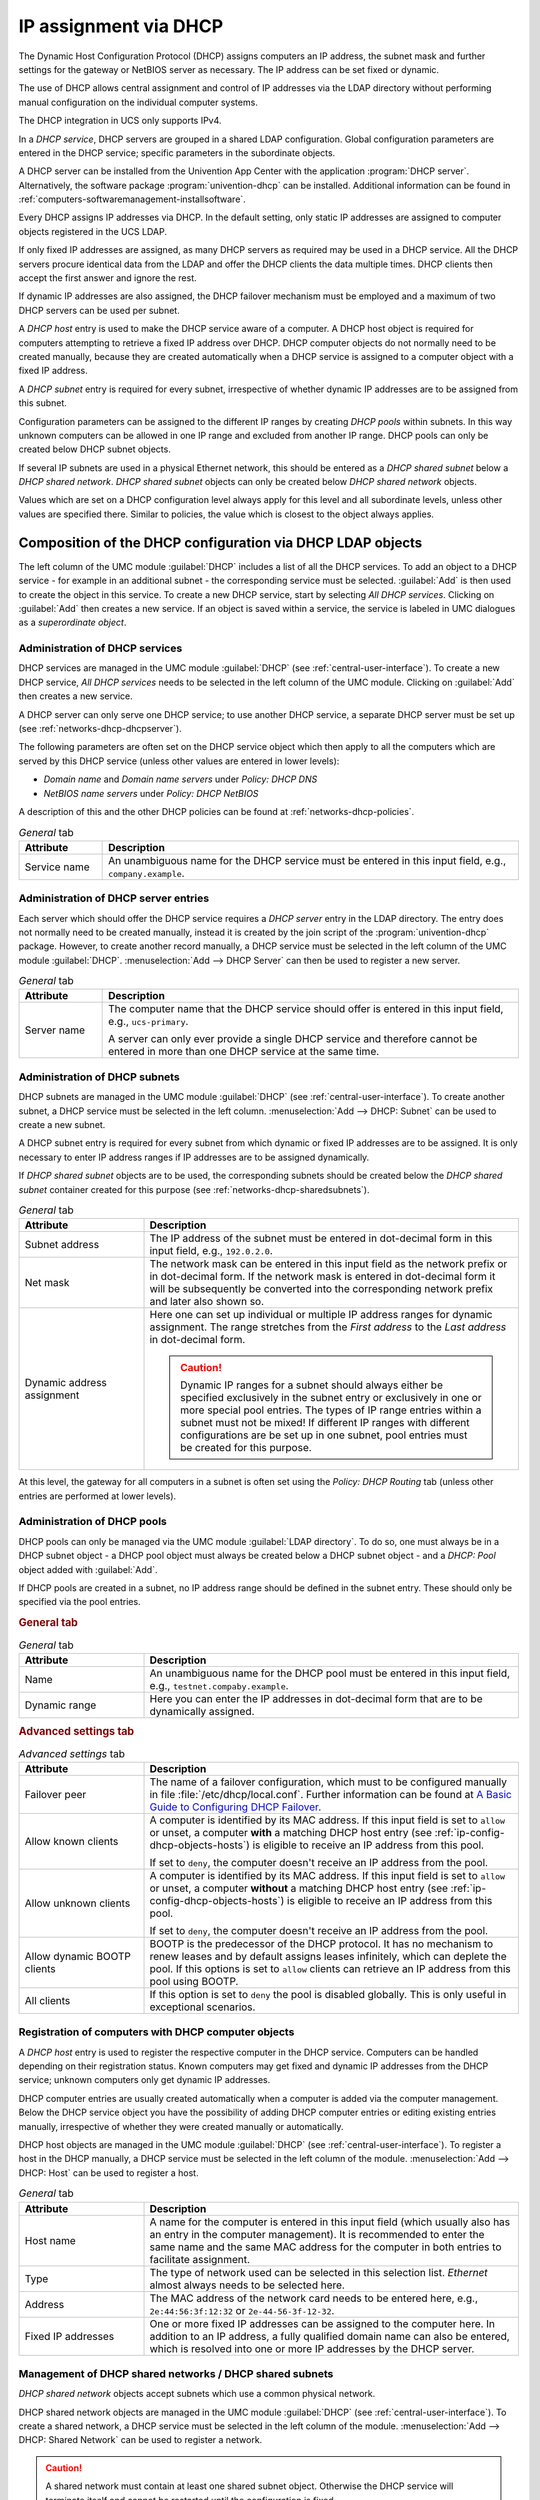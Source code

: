 .. _module-dhcp-dhcp:

IP assignment via DHCP
======================

The Dynamic Host Configuration Protocol (DHCP) assigns computers an IP address,
the subnet mask and further settings for the gateway or NetBIOS server as
necessary. The IP address can be set fixed or dynamic.

The use of DHCP allows central assignment and control of IP addresses via the
LDAP directory without performing manual configuration on the individual
computer systems.

The DHCP integration in UCS only supports IPv4.

In a *DHCP service*, DHCP servers are grouped in a shared LDAP configuration.
Global configuration parameters are entered in the DHCP service; specific
parameters in the subordinate objects.

A DHCP server can be installed from the Univention App Center with the
application :program:`DHCP server`. Alternatively, the software package
:program:`univention-dhcp` can be installed. Additional information can be
found in :ref:`computers-softwaremanagement-installsoftware`.

Every DHCP assigns IP addresses via DHCP. In the default setting, only static IP
addresses are assigned to computer objects registered in the UCS LDAP.

If only fixed IP addresses are assigned, as many DHCP servers as required may be
used in a DHCP service. All the DHCP servers procure identical data from the
LDAP and offer the DHCP clients the data multiple times. DHCP clients then
accept the first answer and ignore the rest.

If dynamic IP addresses are also assigned, the DHCP failover mechanism must be
employed and a maximum of two DHCP servers can be used per subnet.

A *DHCP host* entry is used to make the DHCP service aware of a computer. A DHCP
host object is required for computers attempting to retrieve a fixed IP address
over DHCP. DHCP computer objects do not normally need to be created manually,
because they are created automatically when a DHCP service is assigned to a
computer object with a fixed IP address.

A *DHCP subnet* entry is required for every subnet, irrespective of whether
dynamic IP addresses are to be assigned from this subnet.

Configuration parameters can be assigned to the different IP ranges by creating
*DHCP pools* within subnets. In this way unknown computers can be allowed in one
IP range and excluded from another IP range. DHCP pools can only be created
below DHCP subnet objects.

If several IP subnets are used in a physical Ethernet network, this should be
entered as a *DHCP shared subnet* below a *DHCP shared network*.  *DHCP shared
subnet* objects can only be created below *DHCP shared network* objects.

Values which are set on a DHCP configuration level always apply for this level
and all subordinate levels, unless other values are specified there. Similar to
policies, the value which is closest to the object always applies.

.. _networks-dhcp-general:

Composition of the DHCP configuration via DHCP LDAP objects
-----------------------------------------------------------

The left column of the UMC module :guilabel:`DHCP` includes a list of all the
DHCP services. To add an object to a DHCP service - for example in an additional
subnet - the corresponding service must be selected. :guilabel:`Add` is then
used to create the object in this service. To create a new DHCP service, start
by selecting *All DHCP services*. Clicking on :guilabel:`Add` then creates a new
service. If an object is saved within a service, the service is labeled in UMC
dialogues as a *superordinate object*.

.. _networks-dhcp-services:

Administration of DHCP services
^^^^^^^^^^^^^^^^^^^^^^^^^^^^^^^

DHCP services are managed in the UMC module :guilabel:`DHCP` (see
:ref:`central-user-interface`). To create a new DHCP service, *All DHCP
services* needs to be selected in the left column of the UMC module. Clicking
on :guilabel:`Add` then creates a new service.

A DHCP server can only serve one DHCP service; to use another DHCP service, a
separate DHCP server must be set up (see :ref:`networks-dhcp-dhcpserver`).

The following parameters are often set on the DHCP service object which then
apply to all the computers which are served by this DHCP service (unless other
values are entered in lower levels):

* *Domain name* and *Domain name servers* under *Policy: DHCP DNS*

* *NetBIOS name servers* under *Policy: DHCP NetBIOS*

A description of this and the other DHCP policies can be found at
:ref:`networks-dhcp-policies`.

.. _networks-dhcp-services-general-tab-table:

.. list-table:: *General* tab
   :header-rows: 1
   :widths: 2 10

   * - Attribute
     - Description

   * - Service name
     - An unambiguous name for the DHCP service must be entered in this input
       field, e.g., ``company.example``.

.. _networks-dhcp-dhcpserver:

Administration of DHCP server entries
^^^^^^^^^^^^^^^^^^^^^^^^^^^^^^^^^^^^^

Each server which should offer the DHCP service requires a *DHCP server* entry
in the LDAP directory. The entry does not normally need to be created manually,
instead it is created by the join script of the :program:`univention-dhcp`
package. However, to create another record manually, a DHCP service must be
selected in the left column of the UMC module :guilabel:`DHCP`.
:menuselection:`Add --> DHCP Server` can then be used to register a new server.

.. _networks-dhcp-dhcpserver-general-tab-table:

.. list-table:: *General* tab
   :header-rows: 1
   :widths: 2 10

   * - Attribute
     - Description

   * - Server name
     - The computer name that the DHCP service should offer is entered in this
       input field, e.g., ``ucs-primary``.

       A server can only ever provide a single DHCP service and therefore cannot
       be entered in more than one DHCP service at the same time.

.. _ip-config-administration-of-dhcp-subnets:

Administration of DHCP subnets
^^^^^^^^^^^^^^^^^^^^^^^^^^^^^^

DHCP subnets are managed in the UMC module :guilabel:`DHCP` (see
:ref:`central-user-interface`). To create another subnet, a DHCP service must be
selected in the left column. :menuselection:`Add --> DHCP: Subnet` can be used
to create a new subnet.

A DHCP subnet entry is required for every subnet from which dynamic or fixed IP
addresses are to be assigned. It is only necessary to enter IP address ranges if
IP addresses are to be assigned dynamically.

If *DHCP shared subnet* objects are to be used, the corresponding subnets should
be created below the *DHCP shared subnet* container created for this purpose
(see :ref:`networks-dhcp-sharedsubnets`).

.. _ip-config-administration-of-dhcp-subnets-general-tab-table:

.. list-table:: *General* tab
   :header-rows: 1
   :widths: 3 9

   * - Attribute
     - Description

   * - Subnet address
     - The IP address of the subnet must be entered in dot-decimal form in this
       input field, e.g., ``192.0.2.0``.

   * - Net mask
     - The network mask can be entered in this input field as the network prefix
       or in dot-decimal form. If the network mask is entered in dot-decimal
       form it will be subsequently be converted into the corresponding network
       prefix and later also shown so.

   * - Dynamic address assignment
     - Here one can set up individual or multiple IP address ranges for dynamic
       assignment. The range stretches from the *First address* to the *Last
       address* in dot-decimal form.

       .. caution::

          Dynamic IP ranges for a subnet should always either be specified
          exclusively in the subnet entry or exclusively in one or more special
          pool entries. The types of IP range entries within a subnet must not
          be mixed! If different IP ranges with different configurations are be
          set up in one subnet, pool entries must be created for this purpose.

At this level, the gateway for all computers in a subnet is often set using the
*Policy: DHCP Routing* tab (unless other entries are performed at lower levels).

.. _ip-config-administration-of-dhcp-pools:

Administration of DHCP pools
^^^^^^^^^^^^^^^^^^^^^^^^^^^^

DHCP pools can only be managed via the UMC module :guilabel:`LDAP directory`. To
do so, one must always be in a DHCP subnet object - a DHCP pool object must
always be created below a DHCP subnet object - and a *DHCP: Pool* object added
with :guilabel:`Add`.

If DHCP pools are created in a subnet, no IP address range should be defined in
the subnet entry. These should only be specified via the pool entries.

.. _ip-config-administration-of-dhcp-pools-general-tab:

.. rubric:: General tab

.. _ip-config-administration-of-dhcp-pools-general-tab-table:

.. list-table:: *General* tab
   :header-rows: 1
   :widths: 3 9

   * - Attribute
     - Description

   * - Name
     - An unambiguous name for the DHCP pool must be entered in this input
       field, e.g., ``testnet.compaby.example``.

   * - Dynamic range
     - Here you can enter the IP addresses in dot-decimal form that are to be
       dynamically assigned.

.. _ip-config-administration-of-dhcp-pools-advanced-settings-tab:

.. rubric:: Advanced settings tab

.. _ip-config-administration-of-dhcp-pools-advanced-settings-tab-table:

.. list-table:: *Advanced settings* tab
   :header-rows: 1
   :widths: 3 9

   * - Attribute
     - Description

   * - Failover peer
     - The name of a failover configuration, which must to be configured
       manually in file :file:`/etc/dhcp/local.conf`. Further information can
       be found at `A Basic Guide to Configuring DHCP Failover
       <https://kb.isc.org/docs/aa-00502>`_.

   * - Allow known clients
     - A computer is identified by its MAC address. If this input field is set
       to ``allow`` or unset, a computer **with** a matching DHCP host entry (see
       :ref:`ip-config-dhcp-objects-hosts`) is eligible to receive an IP address
       from this pool.

       If set to ``deny``, the computer doesn't receive an IP address from the
       pool.

   * - Allow unknown clients
     - A computer is identified by its MAC address. If this input field is set
       to ``allow`` or unset, a computer **without** a matching DHCP host
       entry (see :ref:`ip-config-dhcp-objects-hosts`) is eligible to receive an
       IP address from this pool.

       If set to ``deny``, the computer doesn't receive an IP address from the
       pool.

   * - Allow dynamic BOOTP clients
     - BOOTP is the predecessor of the DHCP protocol. It has no mechanism to
       renew leases and by default assigns leases infinitely, which can deplete
       the pool. If this options is set to ``allow`` clients can retrieve an IP
       address from this pool using BOOTP.

   * - All clients
     - If this option is set to ``deny`` the pool is disabled globally. This is
       only useful in exceptional scenarios.

.. _ip-config-dhcp-objects-hosts:

Registration of computers with DHCP computer objects
^^^^^^^^^^^^^^^^^^^^^^^^^^^^^^^^^^^^^^^^^^^^^^^^^^^^

A *DHCP host* entry is used to register the respective computer in the DHCP
service. Computers can be handled depending on their registration status. Known
computers may get fixed and dynamic IP addresses from the DHCP service; unknown
computers only get dynamic IP addresses.

DHCP computer entries are usually created automatically when a computer is added
via the computer management. Below the DHCP service object you have the
possibility of adding DHCP computer entries or editing existing entries
manually, irrespective of whether they were created manually or automatically.

DHCP host objects are managed in the UMC module :guilabel:`DHCP` (see
:ref:`central-user-interface`). To register a host in the DHCP manually, a DHCP
service must be selected in the left column of the module. :menuselection:`Add
--> DHCP: Host` can be used to register a host.

.. _ip-config-dhcp-objects-hosts-general-tab-table:

.. list-table:: *General* tab
   :header-rows: 1
   :widths: 3 9

   * - Attribute
     - Description

   * - Host name
     - A name for the computer is entered in this input field (which usually
       also has an entry in the computer management). It is recommended to enter
       the same name and the same MAC address for the computer in both entries
       to facilitate assignment.

   * - Type
     - The type of network used can be selected in this selection list.
       *Ethernet* almost always needs to be selected here.

   * - Address
     - The MAC address of the network card needs to be entered here, e.g.,
       ``2e:44:56:3f:12:32`` or ``2e-44-56-3f-12-32``.

   * - Fixed IP addresses
     - One or more fixed IP addresses can be assigned to the computer here. In
       addition to an IP address, a fully qualified domain name can also be
       entered, which is resolved into one or more IP addresses by the DHCP
       server.

.. _networks-dhcp-sharedsubnets:

Management of DHCP shared networks / DHCP shared subnets
^^^^^^^^^^^^^^^^^^^^^^^^^^^^^^^^^^^^^^^^^^^^^^^^^^^^^^^^

*DHCP shared network* objects accept subnets which use a common physical
network.

DHCP shared network objects are managed in the UMC module :guilabel:`DHCP` (see
:ref:`central-user-interface`). To create a shared network, a DHCP service must
be selected in the left column of the module. :menuselection:`Add --> DHCP:
Shared Network` can be used to register a network.

.. caution::

   A shared network must contain at least one shared subnet object.
   Otherwise the DHCP service will terminate itself and cannot be
   restarted until the configuration is fixed.

.. _networks-dhcp-sharedsubnets-general-tab-table:

.. list-table:: *General* tab
   :header-rows: 1
   :widths: 3 9

   * - Attribute
     - Description

   * - Shared network name
     - A name for the shared network must be entered in this input field.

Subnets are declared as a *DHCP shared subnet* when they use the same, common
physical network. All subnets which use the same network must be stored below
the same shared network container. A separate *DHCP shared subnet* object must
be created for each subnet.

DHCP shared subnet objects can only be managed via the UMC module
:guilabel:`LDAP directory`. To do so, one must always be in a DHCP shared
network object - a DHCP shared subnet object must always be created below a DHCP
shared network object - and a *DHCP shared subnet* object added with
:guilabel:`Add`.

.. _networks-dhcp-policies:

Configuration of clients via DHCP policies
------------------------------------------

.. note::

   Many of the settings for DHCP are configured via policies. They are also
   applied to DHCP computer objects if a policy is linked to the LDAP base or
   one of the other intermediate containers. As the settings for DHCP computer
   objects have the highest priority, other settings for subnetwork and service
   objects are ignored.

   For this reason, DHCP policies should be linked directly to the DHCP network
   objects (e.g., the DHCP subnetworks).

   Alternatively, the LDAP class ``univentionDhcpHost`` can be added in the
   advanced settings of the policies under :menuselection:`Object --> Excluded
   object classes`. Such policies are then no longer applied to the DHCP
   computer objects, with the result that the settings from the DHCP subnetwork
   and service are used.

.. tip::

   When using the command line :command:`udm dhcp/host list`
   (see also :ref:`central-udm-example-dnsdhcp`), it is possible to
   use the option ``--policies 0`` to display the
   effective settings.

.. _ip-config-setting-the-gateway:

Setting the gateway
^^^^^^^^^^^^^^^^^^^

The default gateway can be specified via DHCP with a *DHCP routing* policy,
which is managed in the UMC module :guilabel:`Policies` (see
:ref:`central-policies`)

.. _ip-config-setting-the-gateway-general-tab-table:

.. list-table:: *General* tab
   :header-rows: 1
   :widths: 2 10

   * - Attribute
     - Description

   * - Routers
     - The names or IP addresses of the routers are to be entered here. It must
       be verified that the DHCP server can resolve these names in IP addresses.
       The routers are contacted by the client in the order in which they stand
       in the selection list.

.. _ip-config-setting-the-dns-servers:

Setting the DNS servers
^^^^^^^^^^^^^^^^^^^^^^^

The name servers to be used by a client can be specified via DHCP with a *DHCP
DNS* policy, which is managed in the UMC module :guilabel:`Policies` (see
:ref:`central-policies`)

.. _ip-config-setting-the-dns-servers-general-tab-table:

.. list-table:: *General* tab
   :header-rows: 1
   :widths: 3 9

   * - Attribute
     - Description

   * - Domain name
     - The name of the domain, which the client automatically appends on
       computer names that it sends to the DNS server for resolution and which
       are not FQDNs. Usually this is the name of the domain to which the client
       belongs.

   * - Domain name servers
     - Here IP addresses or fully qualified domain names (FQDNs) of DNS servers
       can be added. When using FQDNs, it must be verified that the DHCP server
       can resolve the names in IP addresses. The DNS servers are contacted by
       the clients according to the order specified here.

.. _networks-dhcp-wins:

Setting the WINS server
^^^^^^^^^^^^^^^^^^^^^^^

The WINS server to be used can be specified via DHCP with a *DHCP NetBIOS*
policy, which is managed in the UMC module :guilabel:`Policies` (see
:ref:`central-policies`)

.. _networks-dhcp-wins-general-tab-table:

.. list-table:: *General* tab
   :header-rows: 1
   :widths: 3 9

   * - Attribute
     - Description

   * - NetBIOS name servers
     - The names or IP addresses of the NetBIOS name servers (also known as WINS
       servers) should be entered here. It must be verified that the DHCP server
       can resolve these names in IP addresses. The servers entered are
       contacted by the client in the order in which they stand in the selection
       list.

   * - NetBIOS scope
     - The NetBIOS over TCP/IP scope for the client according to the
       specification in :rfc:`1001` and :rfc:`1002`. Attention must be paid to
       uppercase and lowercase when entering the NetBIOS scope.

   * - NetBIOS node type
     - This field sets the node type of the client. Possible values are:

       * ``1 B-node`` (Broadcast: no WINS)

       * ``2 P-node`` (Peer: only WINS)

       * ``4 M-node`` (Mixed: first Broadcast, then WINS)

       * ``8 H-node`` (Hybrid: first WINS, then Broadcast)

.. _ip-config-configuration-of-the-dhcp-lease:

Configuration of the DHCP lease
^^^^^^^^^^^^^^^^^^^^^^^^^^^^^^^

The validity of an assigned IP address - a so-called DHCP lease - can be
specified with a *DHCP lease time* policy, which is managed in the UMC module
:guilabel:`Policies` (see :ref:`central-policies`)

.. _ip-config-configuration-of-the-dhcp-lease-general-tab-table:

.. list-table:: *General* tab
   :header-rows: 1
   :widths: 3 9

   * - Attribute
     - Description

   * - Default lease time
     - If the client does not request a specific lease time, the standard lease
       time is assigned. If this input field is left empty, the DHCP server's
       default value is used.

   * - Maximum lease time
     - The maximum lease time specifies the longest period of time for which a
       lease can be granted. If this input field is left empty, the DHCP
       server's default value is used.

   * - Minimum lease time
     - The minimum lease time specifies the shortest period of time for which a
       lease can be granted. If this input field is left empty, the DHCP
       server's default value is used.

.. _ip-config-configuration-of-boot-server-pxe-settings:

Configuration of boot server/PXE settings
^^^^^^^^^^^^^^^^^^^^^^^^^^^^^^^^^^^^^^^^^

A *DHCP Boot* policy is used to assign computer configuration parameters for
booting via BOOTP/PXE. They are managed in the UMC module :guilabel:`Policies`
(see :ref:`central-policies`)

.. _ip-config-configuration-of-boot-server-pxe-settings-boot-tab-table:

.. list-table:: *Boot* tab
   :header-rows: 1
   :widths: 2 10

   * - Attribute
     - Description

   * - Boot server
     - The IP address or the FQDN of the PXE boot server from which the client
       should load the boot file is entered in the input field. If no value is
       entered in this input field, the client boots from the DHCP server from
       which it retrieves its IP address.

   * - Boot filename
     - The path to the boot file is entered here. The path must be entered
       relative to the base directory of the TFTP service
       (:file:`/var/lib/univention-client-boot/`).

.. _ip-config-further-dhcp-policies:

Further DHCP policies
^^^^^^^^^^^^^^^^^^^^^

There are some further DHCP policies available, but they are only required in
special cases.

DHCP Dynamic DNS
   *DHCP Dynamic DNS* allows the configuration of dynamic DNS updates. These
   cannot yet be performed with a LDAP-based DNS service as provided
   out-of-the-box by UCS.

DHCP Allow/Deny
   *DHCP Allow/Deny* allows the configuration of different DHCP options, which
   control what clients are allowed to do. The are only useful in exceptional
   cases.

DHCP statements
   *DHCP statements* allows the configuration of different options, which are
   only required in exceptional cases.
